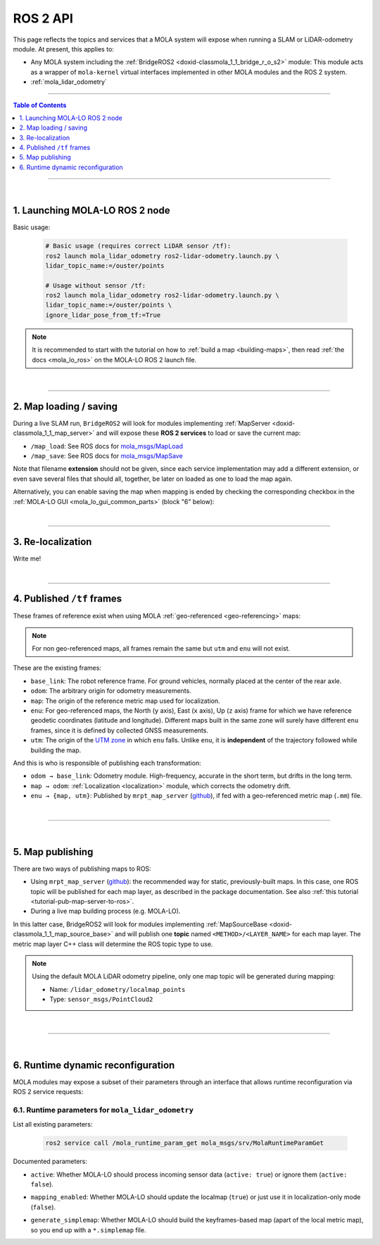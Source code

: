 .. _mola_ros2api:

======================
ROS 2 API
======================
This page reflects the topics and services that a MOLA system will expose when running a SLAM 
or LiDAR-odometry module. At present, this applies to:

- Any MOLA system including the :ref:`BridgeROS2 <doxid-classmola_1_1_bridge_r_o_s2>` module:
  This module acts as a wrapper of ``mola-kernel`` virtual interfaces implemented in other
  MOLA modules and the ROS 2 system.
- :ref:`mola_lidar_odometry`

.. image:: https://mrpt.github.io/imgs/mola-lo-ros2-launch-demo-kitti.png

____________________________________________

.. contents:: Table of Contents
   :depth: 1
   :local:
   :backlinks: none

____________________________________________

|

1. Launching MOLA-LO ROS 2 node
--------------------------------------

Basic usage:

   .. code-block:: bash

      # Basic usage (requires correct LiDAR sensor /tf):
      ros2 launch mola_lidar_odometry ros2-lidar-odometry.launch.py \
      lidar_topic_name:=/ouster/points

      # Usage without sensor /tf:
      ros2 launch mola_lidar_odometry ros2-lidar-odometry.launch.py \
      lidar_topic_name:=/ouster/points \
      ignore_lidar_pose_from_tf:=True

.. note::

   It is recommended to start with the tutorial on how to :ref:`build a map <building-maps>`,
   then read :ref:`the docs <mola_lo_ros>` on the MOLA-LO ROS 2 launch file.

|

----

2. Map loading / saving
--------------------------------------
During a live SLAM run, ``BridgeROS2`` will look for modules implementing
:ref:`MapServer <doxid-classmola_1_1_map_server>` and will expose
these **ROS 2 services** to load or save the current map:

* ``/map_load``: See ROS docs for `mola_msgs/MapLoad <https://docs.ros.org/en/rolling/p/mola_msgs/interfaces/srv/MapLoad.html>`_

* ``/map_save``: See ROS docs for `mola_msgs/MapSave <https://docs.ros.org/en/rolling/p/mola_msgs/interfaces/srv/MapSave.html>`_

.. dropdown:: Example ROS 2 cli service calls

   To save the current map:

   .. code-block:: bash

      ros2 service call /map_save mola_msgs/srv/MapSave "map_path: '/tmp/my_map_file_prefix'"

   To load a map from disk:

   .. code-block:: bash

      ros2 service call /map_load mola_msgs/srv/MapLoad "map_path: '/tmp/my_map_file_prefix'"

Note that filename **extension** should not be given, since each service implementation
may add a different extension, or even save several files that should all, together, be
later on loaded as one to load the map again.

Alternatively, you can enable saving the map when mapping is ended by checking
the corresponding checkbox in the
:ref:`MOLA-LO GUI <mola_lo_gui_common_parts>` (block "6" below):

.. image:: imgs/gui_parts.png


|

----

.. _mola_ros2api_relocalization:

3. Re-localization
--------------------------------------
Write me!

|

----

.. _mola_ros2_tf_frames:

4. Published ``/tf`` frames
--------------------------------------
These frames of reference exist when using MOLA :ref:`geo-referenced <geo-referencing>` maps:

.. figure:: https://mrpt.github.io/imgs/mola_mrpt_ros_geo_referenced_utm_frames.png
   :width: 500
   :align: center

.. note::

   For non geo-referenced maps, all frames remain the same but ``utm`` and ``enu`` will not exist.

These are the existing frames:

- ``base_link``: The robot reference frame. For ground vehicles, normally placed at the
  center of the rear axle.
- ``odom``: The arbitrary origin for odometry measurements.
- ``map``: The origin of the reference metric map used for localization.
- ``enu``: For geo-referenced maps, the North (``y`` axis), East (``x`` axis), Up (``z`` axis) frame for which
  we have reference geodetic coordinates (latitude and longitude). Different maps built in the same zone
  will surely have different ``enu`` frames, since it is defined by collected GNSS measurements.
- ``utm``: The origin of the `UTM zone <https://en.wikipedia.org/wiki/Universal_Transverse_Mercator_coordinate_system>`_
  in which ``enu`` falls. Unlike ``enu``, it is **independent** of the trajectory followed while building the map.

And this is who is responsible of publishing each transformation:

- ``odom → base_link``: Odometry module. High-frequency, accurate in the short term, but drifts in the long term.
- ``map → odom``: :ref:`Localization <localization>` module, which corrects the odometry drift.
- ``enu → {map, utm}``: Published by ``mrpt_map_server`` (`github <https://github.com/mrpt-ros-pkg/mrpt_navigation/tree/ros2/mrpt_map_server/>`_),
  if fed with a geo-referenced metric map (``.mm``) file.

|

----

|


5. Map publishing
--------------------------------------
There are two ways of publishing maps to ROS:

* Using ``mrpt_map_server`` (`github <https://github.com/mrpt-ros-pkg/mrpt_navigation/tree/ros2/mrpt_map_server/>`_):
  the recommended way for static, previously-built maps. In this case, one ROS topic
  will be published for each map layer, as described in the package documentation.
  See also :ref:`this tutorial <tutorial-pub-map-server-to-ros>`.

* During a live map building process (e.g. MOLA-LO).

In this latter case, BridgeROS2 will look for modules implementing
:ref:`MapSourceBase <doxid-classmola_1_1_map_source_base>` and will publish
one **topic** named ``<METHOD>/<LAYER_NAME>`` for each map layer.
The metric map layer C++ class will determine the ROS topic type to use.

.. note::

   Using the default MOLA LiDAR odometry pipeline, only one map topic will
   be generated during mapping:

   * Name: ``/lidar_odometry/localmap_points``
   * Type: ``sensor_msgs/PointCloud2``

|

----

|

.. _ros2api_runtime_params:

6. Runtime dynamic reconfiguration
----------------------------------------
MOLA modules may expose a subset of their parameters through an interface that allows
runtime reconfiguration via ROS 2 service requests:

6.1. Runtime parameters for ``mola_lidar_odometry``
======================================================

List all existing parameters:

   .. code-block:: bash

      ros2 service call /mola_runtime_param_get mola_msgs/srv/MolaRuntimeParamGet

.. dropdown:: Example output
  :open:

   .. code-block:: bash

      requester: making request: mola_msgs.srv.MolaRuntimeParamGet_Request()

      response:
      mola_msgs.srv.MolaRuntimeParamGet_Response(parameters='mola::LidarOdometry:lidar_odom:\n  active: true\n  generate_simplemap: false\n  mapping_enabled: true\n')

   Returned ``parameters`` as YAML:

   .. code-block:: yaml

      mola::LidarOdometry:lidar_odom:
        active: true
        generate_simplemap: false
        mapping_enabled: true

Documented parameters:

- ``active``: Whether MOLA-LO should process incoming sensor data (``active: true``)
  or ignore them (``active: false``).

.. dropdown:: Copy & paste commands for ``active``

   .. code-block:: bash

      # active: true
      ros2 service call /mola_runtime_param_set mola_msgs/srv/MolaRuntimeParamSet \
         "{parameters: \"mola::LidarOdometry:lidar_odom:\n  active: true\n\"}"

      # active: false
      ros2 service call /mola_runtime_param_set mola_msgs/srv/MolaRuntimeParamSet \
         "{parameters: \"mola::LidarOdometry:lidar_odom:\n  active: false\n\"}"

- ``mapping_enabled``: Whether MOLA-LO should update the localmap (``true``) or just use
  it in localization-only mode (``false``).

.. dropdown:: Copy & paste commands for ``mapping_enabled``

   .. code-block:: bash

      # mapping_enabled: true
      ros2 service call /mola_runtime_param_set mola_msgs/srv/MolaRuntimeParamSet \
         "{parameters: \"mola::LidarOdometry:lidar_odom:\n  mapping_enabled: true\n\"}"

      # mapping_enabled: false
      ros2 service call /mola_runtime_param_set mola_msgs/srv/MolaRuntimeParamSet \
         "{parameters: \"mola::LidarOdometry:lidar_odom:\n  mapping_enabled: false\n\"}"

- ``generate_simplemap``: Whether MOLA-LO should build the keyframes-based map (apart of the local metric map),
  so you end up with a ``*.simplemap`` file.

.. dropdown:: Copy & paste commands for ``generate_simplemap``

   .. code-block:: bash

      # generate_simplemap: true
      ros2 service call /mola_runtime_param_set mola_msgs/srv/MolaRuntimeParamSet \
         "{parameters: \"mola::LidarOdometry:lidar_odom:\n  generate_simplemap: true\n\"}"

      # generate_simplemap: false
      ros2 service call /mola_runtime_param_set mola_msgs/srv/MolaRuntimeParamSet \
         "{parameters: \"mola::LidarOdometry:lidar_odom:\n  generate_simplemap: false\n\"}"
